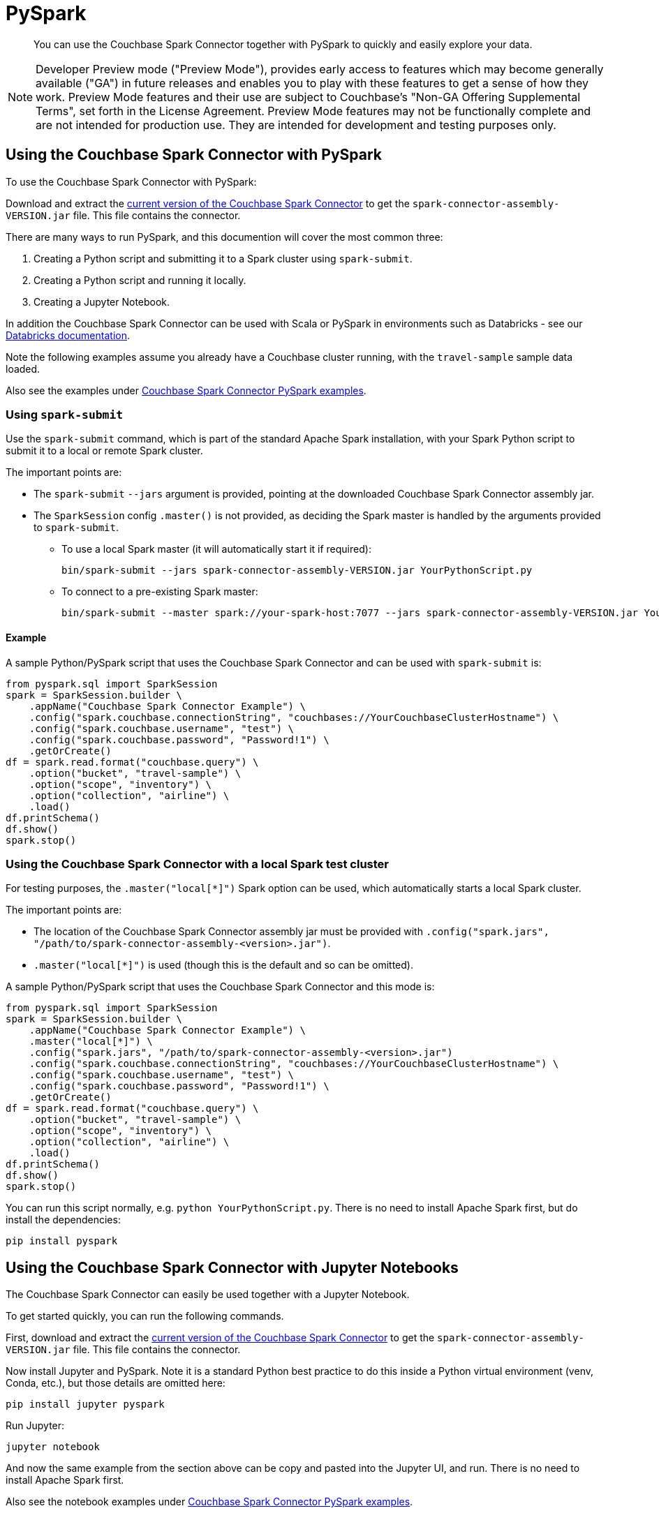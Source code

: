 = PySpark
:page-status: Developer Preview
:description: You can use the Couchbase Spark Connector together with PySpark to quickly and easily explore your data.

[abstract]
{description}


NOTE: Developer Preview mode ("Preview Mode"), provides early access to features which may become generally available ("GA") in future releases and enables you to play with these features to get a sense of how they work.
Preview Mode features and their use are subject to Couchbase's "Non-GA Offering Supplemental Terms", set forth in the License Agreement.
Preview Mode features may not be functionally complete and are not intended for production use.
They are intended for development and testing purposes only.



== Using the Couchbase Spark Connector with PySpark

To use the Couchbase Spark Connector with PySpark:

Download and extract the xref:download-links.adoc[current version of the Couchbase Spark Connector] to get the `spark-connector-assembly-VERSION.jar` file.
This file contains the connector.

There are many ways to run PySpark, and this documention will cover the most common three:

. Creating a Python script and submitting it to a Spark cluster using `spark-submit`.
. Creating a Python script and running it locally.
. Creating a Jupyter Notebook.

In addition the Couchbase Spark Connector can be used with Scala or PySpark in environments such as Databricks - see our xref:databricks.adoc[Databricks documentation].

Note the following examples assume you already have a Couchbase cluster running, with the `travel-sample` sample data loaded.

Also see the examples under xref:https://github.com/couchbase/couchbase-spark-connector/tree/master/src/test/pyspark/examples[Couchbase Spark Connector PySpark examples].

=== Using `spark-submit`

Use the `spark-submit` command, which is part of the standard Apache Spark installation, with your Spark Python script to submit it to a local or remote Spark cluster.

The important points are:

* The `spark-submit` `--jars` argument is provided, pointing at the downloaded Couchbase Spark Connector assembly jar.
* The `SparkSession` config `.master()` is not provided, as deciding the Spark master is handled by the arguments provided to `spark-submit`.
** To use a local Spark master (it will automatically start it if required):
+
[source,console]
----
bin/spark-submit --jars spark-connector-assembly-VERSION.jar YourPythonScript.py
----

** To connect to a pre-existing Spark master:
+
[source,console]
----
bin/spark-submit --master spark://your-spark-host:7077 --jars spark-connector-assembly-VERSION.jar YourPythonScript.py
----

==== Example

A sample Python/PySpark script that uses the Couchbase Spark Connector and can be used with `spark-submit` is:

[source,sh]
----
from pyspark.sql import SparkSession
spark = SparkSession.builder \
    .appName("Couchbase Spark Connector Example") \
    .config("spark.couchbase.connectionString", "couchbases://YourCouchbaseClusterHostname") \
    .config("spark.couchbase.username", "test") \
    .config("spark.couchbase.password", "Password!1") \
    .getOrCreate()
df = spark.read.format("couchbase.query") \
    .option("bucket", "travel-sample") \
    .option("scope", "inventory") \
    .option("collection", "airline") \
    .load()
df.printSchema()
df.show()
spark.stop()
----


=== Using the Couchbase Spark Connector with a local Spark test cluster

For testing purposes, the `.master("local[*]")` Spark option can be used, which automatically starts a local Spark cluster.

The important points are:

* The location of the Couchbase Spark Connector assembly jar must be provided with `.config("spark.jars", "/path/to/spark-connector-assembly-<version>.jar")`.
* `.master("local[*]")` is used (though this is the default and so can be omitted).

A sample Python/PySpark script that uses the Couchbase Spark Connector and this mode is:

[source,sh]
----
from pyspark.sql import SparkSession
spark = SparkSession.builder \
    .appName("Couchbase Spark Connector Example") \
    .master("local[*]") \
    .config("spark.jars", "/path/to/spark-connector-assembly-<version>.jar")
    .config("spark.couchbase.connectionString", "couchbases://YourCouchbaseClusterHostname") \
    .config("spark.couchbase.username", "test") \
    .config("spark.couchbase.password", "Password!1") \
    .getOrCreate()
df = spark.read.format("couchbase.query") \
    .option("bucket", "travel-sample") \
    .option("scope", "inventory") \
    .option("collection", "airline") \
    .load()
df.printSchema()
df.show()
spark.stop()
----

You can run this script normally, e.g. `python YourPythonScript.py`.
There is no need to install Apache Spark first, but do install the dependencies:

[source,console]
----
pip install pyspark
----


== Using the Couchbase Spark Connector with Jupyter Notebooks

The Couchbase Spark Connector can easily be used together with a Jupyter Notebook.

To get started quickly, you can run the following commands.

First, download and extract the xref:download-links.adoc[current version of the Couchbase Spark Connector] to get the `spark-connector-assembly-VERSION.jar` file.
This file contains the connector.

Now install Jupyter and PySpark.
Note it is a standard Python best practice to do this inside a Python virtual environment (venv, Conda, etc.), but those details are omitted here:

[source,console]
----
pip install jupyter pyspark
----

Run Jupyter:

[source,console]
----
jupyter notebook
----

And now the same example from the section above can be copy and pasted into the Jupyter UI, and run.
There is no need to install Apache Spark first.

Also see the notebook examples under https://github.com/couchbase/couchbase-spark-connector/tree/master/src/test/pyspark/examples[Couchbase Spark Connector PySpark examples].

== Supported Operations

The Couchbase Spark Connector supports all Spark DataFrame operations that the Couchbase Spark Connector supports with Scala.

The Scala DataFrame examples in this documentation can be easily adapted into Python/PySpark code.  For instance:

[{tabs}]
====
Scala::
+
--
[source,scala]
----
val airlines = spark.read.format("couchbase.columnar")
    .option(ColumnarOptions.Database, "travel-sample")
    .option(ColumnarOptions.Scope, "inventory")
    .option(ColumnarOptions.Collection, "airline")
    .load()
----
--

Python::
+
--
[source,python]
----
airlines = (spark.read.format("couchbase.columnar")
    .option("database", "travel-sample")
    .option("scope", "inventory")
    .option("collection", "airline")
    .load())
----
--
====

Generally all that is needed is to look up the string fields for options.

RDD operations are not supported, as these require Scala specifics that are not supportable through the PySpark interface.
This includes reading from KV and executing arbitrary SQL++, both of which use RDDs.


== Troubleshooting PySpark

If problems are seen, then ensure you are using compatible Scala versions.
The latest `pyspark` package (at the time of writing) is internally running Scala 2.12, so the 2.12-compiled version of the Couchbase Spark Connector must also be used.
If you see errors mentioning `NoSuchMethodError`, this is very likely the cause.

The versions can be checked with the following:

[source,sh]
----
from py4j.java_gateway import java_import
from pyspark.sql import SparkSession
import pyspark

print(f"Versions: pyspark.__version__={pyspark.__version__}")

spark = SparkSession.builder ... // copy from code above

# Access the Spark Context's JVM directly, to check the Scala version (which must be compatible with the Couchbase Spark Connector)
sc = spark.sparkContext
gw = sc._gateway
java_import(gw.jvm, "org.apache.spark.repl.Main")
scala_version = gw.jvm.scala.util.Properties.versionString()

print(f"Versions: spark.version={spark.version} Scala version={scala_version}")

spark.stop()
----

